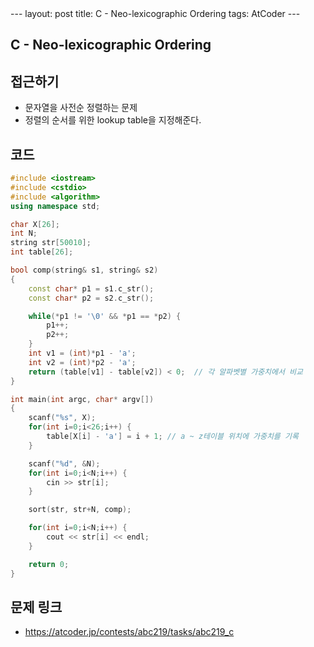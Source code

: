 #+HTML: ---
#+HTML: layout: post
#+HTML: title: C - Neo-lexicographic Ordering
#+HTML: tags: AtCoder
#+HTML: ---
#+OPTIONS: ^:nil

** C - Neo-lexicographic Ordering

** 접근하기
- 문자열을 사전순 정렬하는 문제
- 정렬의 순서를 위한 lookup table을 지정해준다.

** 코드
#+BEGIN_SRC cpp
#include <iostream>
#include <cstdio>
#include <algorithm>
using namespace std;

char X[26];
int N;
string str[50010];
int table[26];

bool comp(string& s1, string& s2)
{
    const char* p1 = s1.c_str(); 
    const char* p2 = s2.c_str(); 

    while(*p1 != '\0' && *p1 == *p2) {
        p1++;
        p2++; 
    } 
    int v1 = (int)*p1 - 'a';
    int v2 = (int)*p2 - 'a';
    return (table[v1] - table[v2]) < 0;  // 각 알파벳별 가중치에서 비교
}

int main(int argc, char* argv[])
{
    scanf("%s", X);
    for(int i=0;i<26;i++) {
        table[X[i] - 'a'] = i + 1; // a ~ z테이블 위치에 가중치를 기록
    }

    scanf("%d", &N);
    for(int i=0;i<N;i++) {
        cin >> str[i];
    }

    sort(str, str+N, comp);

    for(int i=0;i<N;i++) {
        cout << str[i] << endl;
    }

    return 0;
}
#+END_SRC

** 문제 링크
- https://atcoder.jp/contests/abc219/tasks/abc219_c
